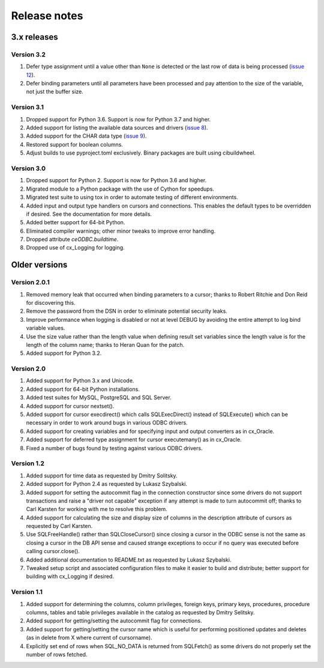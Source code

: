 Release notes
=============

3.x releases
############

Version 3.2
-----------

#)  Defer type assignment until a value other than ``None`` is detected or the
    last row of data is being processed
    (`issue 12 <https://github.com/anthony-tuininga/ceODBC/issues/12>`__).
#)  Defer binding parameters until all parameters have been processed and pay
    attention to the size of the variable, not just the buffer size.


Version 3.1
-----------

#)  Dropped support for Python 3.6. Support is now for Python 3.7 and higher.
#)  Added support for listing the available data sources and drivers
    (`issue 8 <https://github.com/anthony-tuininga/ceODBC/issues/8>`__).
#)  Added support for the CHAR data type
    (`issue 9 <https://github.com/anthony-tuininga/ceODBC/issues/9>`__).
#)  Restored support for boolean columns.
#)  Adjust builds to use pyproject.toml exclusively. Binary packages are built
    using cibuildwheel.


Version 3.0
-----------

#)  Dropped support for Python 2. Support is now for Python 3.6 and higher.
#)  Migrated module to a Python package with the use of Cython for speedups.
#)  Migrated test suite to using tox in order to automate testing of different
    environments.
#)  Added input and output type handlers on cursors and connections. This
    enables the default types to be overridden if desired. See the
    documentation for more details.
#)  Added better support for 64-bit Python.
#)  Eliminated compiler warnings; other minor tweaks to improve error handling.
#)  Dropped attribute `ceODBC.buildtime`.
#)  Dropped use of cx_Logging for logging.


Older versions
##############

Version 2.0.1
-------------

#)  Removed memory leak that occurred when binding parameters to a cursor;
    thanks to Robert Ritchie and Don Reid for discovering this.
#)  Remove the password from the DSN in order to eliminate potential security
    leaks.
#)  Improve performance when logging is disabled or not at level DEBUG by
    avoiding the entire attempt to log bind variable values.
#)  Use the size value rather than the length value when defining result set
    variables since the length value is for the length of the column name;
    thanks to Heran Quan for the patch.
#)  Added support for Python 3.2.


Version 2.0
-----------

#)  Added support for Python 3.x and Unicode.
#)  Added support for 64-bit Python installations.
#)  Added test suites for MySQL, PostgreSQL and SQL Server.
#)  Added support for cursor nextset().
#)  Added support for cursor execdirect() which calls SQLExecDirect() instead
    of SQLExecute() which can be necessary in order to work around bugs in
    various ODBC drivers.
#)  Added support for creating variables and for specifying input and output
    converters as in cx_Oracle.
#)  Added support for deferred type assignment for cursor executemany() as in
    cx_Oracle.
#)  Fixed a number of bugs found by testing against various ODBC drivers.


Version 1.2
-----------

#)  Added support for time data as requested by Dmitry Solitsky.
#)  Added support for Python 2.4 as requested by Lukasz Szybalski.
#)  Added support for setting the autocommit flag in the connection constructor
    since some drivers do not support transactions and raise a "driver not
    capable" exception if any attempt is made to turn autocommit off; thanks to
    Carl Karsten for working with me to resolve this problem.
#)  Added support for calculating the size and display size of columns in the
    description attribute of cursors as requested by Carl Karsten.
#)  Use SQLFreeHandle() rather than SQLCloseCursor() since closing a cursor in
    the ODBC sense is not the same as closing a cursor in the DB API sense and
    caused strange exceptions to occur if no query was executed before calling
    cursor.close().
#)  Added additional documentation to README.txt as requested by Lukasz
    Szybalski.
#)  Tweaked setup script and associated configuration files to make it easier
    to build and distribute; better support for building with cx_Logging if
    desired.


Version 1.1
-----------

#)  Added support for determining the columns, column privileges, foreign keys,
    primary keys, procedures, procedure columns, tables and table privileges
    available in the catalog as requested by Dmitry Selitsky.
#)  Added support for getting/setting the autocommit flag for connections.
#)  Added support for getting/setting the cursor name which is useful for
    performing positioned updates and deletes (as in delete from X where
    current of cursorname).
#)  Explicitly set end of rows when SQL_NO_DATA is returned from SQLFetch() as
    some drivers do not properly set the number of rows fetched.
